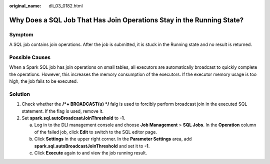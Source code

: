 :original_name: dli_03_0182.html

.. _dli_03_0182:

Why Does a SQL Job That Has Join Operations Stay in the Running State?
======================================================================

Symptom
-------

A SQL job contains join operations. After the job is submitted, it is stuck in the Running state and no result is returned.

Possible Causes
---------------

When a Spark SQL job has join operations on small tables, all executors are automatically broadcast to quickly complete the operations. However, this increases the memory consumption of the executors. If the executor memory usage is too high, the job fails to be executed.

Solution
--------

#. Check whether the **/*+ BROADCAST(u) \*/** falg is used to forcibly perform broadcast join in the executed SQL statement. If the flag is used, remove it.
#. Set **spark.sql.autoBroadcastJoinThreshold** to **-1**.

   a. Log in to the DLI management console and choose **Job Management** > **SQL Jobs**. In the **Operation** column of the failed job, click **Edit** to switch to the SQL editor page.
   b. Click **Settings** in the upper right corner. In the **Parameter Settings** area, add **spark.sql.autoBroadcastJoinThreshold** and set it to **-1**.
   c. Click **Execute** again to and view the job running result.
